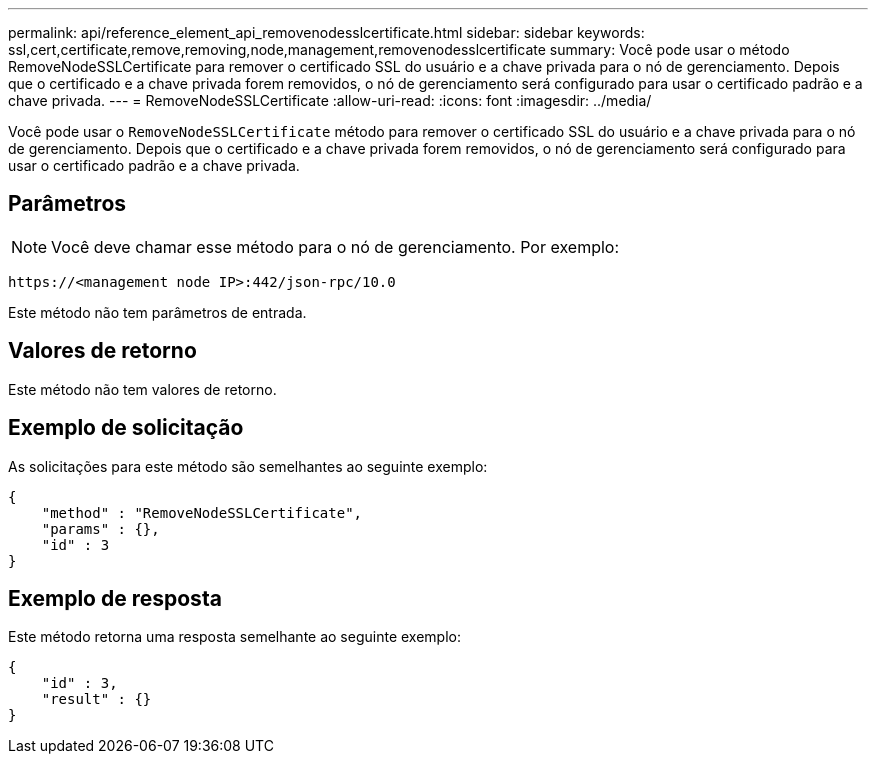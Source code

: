 ---
permalink: api/reference_element_api_removenodesslcertificate.html 
sidebar: sidebar 
keywords: ssl,cert,certificate,remove,removing,node,management,removenodesslcertificate 
summary: Você pode usar o método RemoveNodeSSLCertificate para remover o certificado SSL do usuário e a chave privada para o nó de gerenciamento. Depois que o certificado e a chave privada forem removidos, o nó de gerenciamento será configurado para usar o certificado padrão e a chave privada. 
---
= RemoveNodeSSLCertificate
:allow-uri-read: 
:icons: font
:imagesdir: ../media/


[role="lead"]
Você pode usar o `RemoveNodeSSLCertificate` método para remover o certificado SSL do usuário e a chave privada para o nó de gerenciamento. Depois que o certificado e a chave privada forem removidos, o nó de gerenciamento será configurado para usar o certificado padrão e a chave privada.



== Parâmetros


NOTE: Você deve chamar esse método para o nó de gerenciamento. Por exemplo:

[listing]
----
https://<management node IP>:442/json-rpc/10.0
----
Este método não tem parâmetros de entrada.



== Valores de retorno

Este método não tem valores de retorno.



== Exemplo de solicitação

As solicitações para este método são semelhantes ao seguinte exemplo:

[listing]
----
{
    "method" : "RemoveNodeSSLCertificate",
    "params" : {},
    "id" : 3
}
----


== Exemplo de resposta

Este método retorna uma resposta semelhante ao seguinte exemplo:

[listing]
----
{
    "id" : 3,
    "result" : {}
}
----